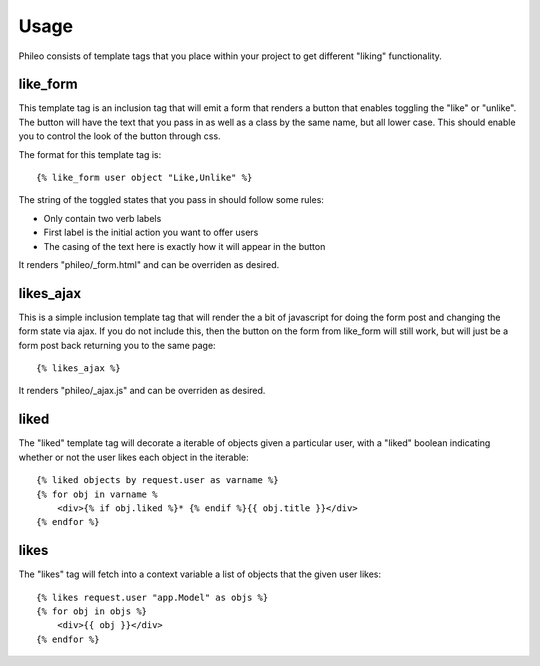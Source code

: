 .. _usage:

Usage
=====

Phileo consists of template tags that you place within your project
to get different "liking" functionality.

like_form
---------

This template tag is an inclusion tag that will emit a form that renders a button that enables toggling the "like" or "unlike". The
button will have the text that you pass in as well as a class by
the same name, but all lower case. This should enable you to control
the look of the button through css.

The format for this template tag is::

    {% like_form user object "Like,Unlike" %}

The string of the toggled states that you pass in should follow some
rules:

* Only contain two verb labels
* First label is the initial action you want to offer users
* The casing of the text here is exactly how it will appear in the button

It renders "phileo/_form.html" and can be overriden as desired.


likes_ajax
----------

This is a simple inclusion template tag that will render the a bit
of javascript for doing the form post and changing the form state
via ajax. If you do not include this, then the button on the form
from like_form will still work, but will just be a form post back
returning you to the same page::

    {% likes_ajax %}

It renders "phileo/_ajax.js" and can be overriden as desired.


liked
-----

The "liked" template tag will decorate a iterable of objects given
a particular user, with a "liked" boolean indicating whether or not
the user likes each object in the iterable::
    
    {% liked objects by request.user as varname %}
    {% for obj in varname %
        <div>{% if obj.liked %}* {% endif %}{{ obj.title }}</div>
    {% endfor %}


likes
-----

The "likes" tag will fetch into a context variable a list of objects
that the given user likes::

    {% likes request.user "app.Model" as objs %}
    {% for obj in objs %}
        <div>{{ obj }}</div>
    {% endfor %}

